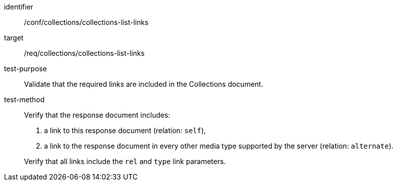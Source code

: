 [[ats_collections_collections-list-links]]
[abstract_test]
====
[%metadata]
identifier:: /conf/collections/collections-list-links
target:: /req/collections/collections-list-links
test-purpose:: Validate that the required links are included in the Collections document.
test-method::
+
--
Verify that the response document includes:

. a link to this response document (relation: `self`),
. a link to the response document in every other media type supported by the server (relation: `alternate`).

Verify that all links include the `rel` and `type` link parameters.
--
====
